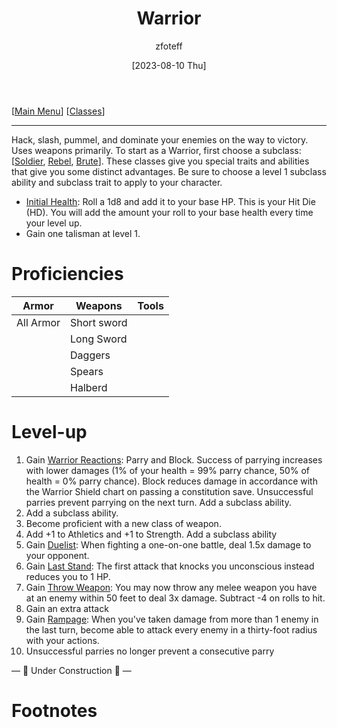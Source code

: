 :PROPERTIES:
:ID:       1846aace-7d40-41af-95e6-4a4d72044af5
:END:
:WARRIOR:
#+title:    Warrior
#+filetags: :DND:warrior:
#+author:   zfoteff
#+date:     [2023-08-10 Thu]
#+summary:  Warrior class summary
#+HTML_HEAD: <link rel="stylesheet" type="text/css" href="../static/stylesheets/subclass-style.css" />
:END:
#+BEGIN_CENTER
[[[id:7d419730-2064-41f9-80ee-f24ed9b01ac7][Main Menu]]] [[[id:69ef1740-156a-4e42-9493-49ec80a4ac26][Classes]]]
#+END_CENTER
-----
Hack, slash, pummel, and dominate your enemies on the way to victory. Uses weapons primarily. To start as a Warrior, first choose a subclass: [[[id:2cbe3cbc-4959-44c9-9f33-a96424651355][Soldier]], [[id:83fe62a2-eb63-488d-897e-b5b439718f03][Rebel]], [[id:da305734-97ab-40f1-aacc-ad8c31ce25f4][Brute]]]. These classes give you special traits and abilities that give you some distinct advantages. Be sure to choose a level 1 subclass ability and subclass trait to apply to your character.

- _Initial Health_: Roll a 1d8 and add it to your base HP. This is your Hit Die (HD). You will add the amount your roll to your base health every time your level up.
- Gain one talisman at level 1.

* Proficiencies
| Armor     | Weapons     | Tools |
|-----------+-------------+-------|
| All Armor | Short sword |       |
|           | Long Sword  |       |
|           | Daggers     |       |
|           | Spears      |       |
|           | Halberd     |       |
* Level-up
1. Gain _Warrior Reactions_: Parry and Block. Success of parrying increases with lower damages (1% of your health = 99% parry chance, 50% of health = 0% parry chance). Block reduces damage in accordance with the Warrior Shield chart on passing a constitution save. Unsuccessful parries prevent parrying on the next turn. Add a subclass ability.
2. Add a subclass ability.
3. Become proficient with a new class of weapon.
4. Add +1 to Athletics and +1 to Strength. Add a subclass ability
5. Gain _Duelist_: When fighting a one-on-one battle, deal 1.5x damage to your opponent.
6. Gain _Last Stand_: The first attack that knocks you unconscious instead reduces you to 1 HP.
7. Gain _Throw Weapon_: You may now throw any melee weapon you have at an enemy within 50 feet to deal 3x damage. Subtract -4 on rolls to hit.
8. Gain an extra attack
9. Gain _Rampage_: When you've taken damage from more than 1 enemy in the last turn, become able to attack every enemy in a thirty-foot radius with your actions.
10. Unsuccessful parries no longer prevent a consecutive parry

#+BEGIN_CENTER
--- 🚧 Under Construction 🚧 ---
#+END_CENTER
* Footnotes
